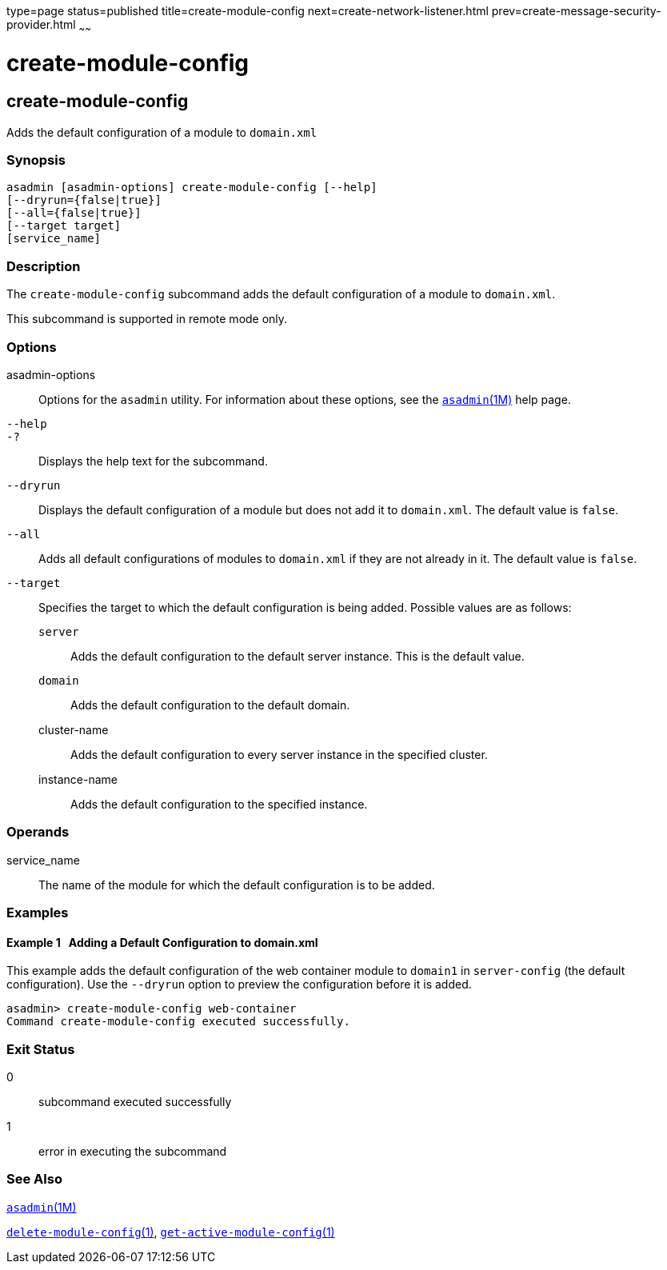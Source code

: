 type=page
status=published
title=create-module-config
next=create-network-listener.html
prev=create-message-security-provider.html
~~~~~~

create-module-config
====================

[[create-module-config-1]][[GSRFM844]][[create-module-config]]

create-module-config
--------------------

Adds the default configuration of a module to `domain.xml`

[[sthref429]]

=== Synopsis

[source]
----
asadmin [asadmin-options] create-module-config [--help]
[--dryrun={false|true}]
[--all={false|true}]
[--target target]
[service_name]
----

[[sthref430]]

=== Description

The `create-module-config` subcommand adds the default configuration of
a module to `domain.xml`.

This subcommand is supported in remote mode only.

[[sthref431]]

=== Options

asadmin-options::
  Options for the `asadmin` utility. For information about these
  options, see the link:asadmin.html#asadmin-1m[`asadmin`(1M)] help page.
`--help`::
`-?`::
  Displays the help text for the subcommand.
`--dryrun`::
  Displays the default configuration of a module but does not add it to
  `domain.xml`. The default value is `false`.
`--all`::
  Adds all default configurations of modules to `domain.xml` if they are
  not already in it. The default value is `false`.
`--target`::
  Specifies the target to which the default configuration is being added.
  Possible values are as follows:

  `server`;;
    Adds the default configuration to the default server instance. This
    is the default value.
  `domain`;;
    Adds the default configuration to the default domain.
  cluster-name;;
    Adds the default configuration to every server instance in the
    specified cluster.
  instance-name;;
    Adds the default configuration to the specified instance.

[[sthref432]]

=== Operands

service_name::
  The name of the module for which the default configuration is to be
  added.

[[sthref433]]

=== Examples

[[GSRFM845]][[sthref434]]

==== Example 1   Adding a Default Configuration to domain.xml

This example adds the default configuration of the web container module
to `domain1` in `server-config` (the default configuration). Use the
`--dryrun` option to preview the configuration before it is added.

[source]
----
asadmin> create-module-config web-container
Command create-module-config executed successfully.
----

[[sthref435]]

=== Exit Status

0::
  subcommand executed successfully
1::
  error in executing the subcommand

[[sthref436]]

=== See Also

link:asadmin.html#asadmin-1m[`asadmin`(1M)]

link:delete-module-config.html#delete-module-config-1[`delete-module-config`(1)],
link:get-active-module-config.html#get-active-module-config-1[`get-active-module-config`(1)]



